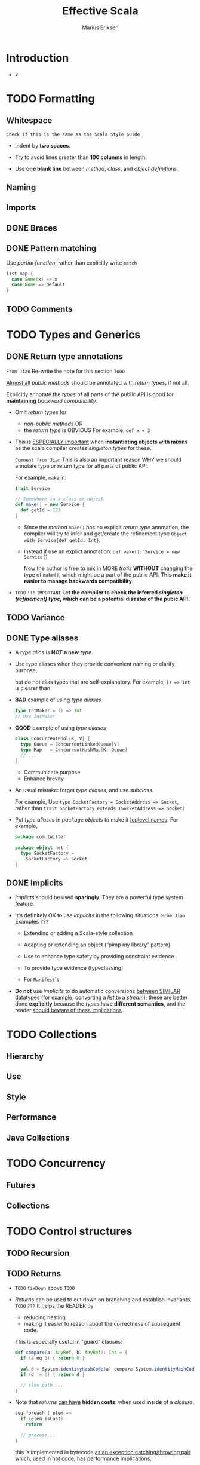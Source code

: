 #+TITLE: Effective Scala
#+VERSION: 20XX
#+AUTHOR: Marius Eriksen
#+ORGANIZATION: Twitter Inc.
#+STARTUP: entitiespretty

* Table of Contents                                      :TOC_4_org:noexport:
- [[Introduction][Introduction]]
- [[Formatting][Formatting]]
  - [[Whitespace][Whitespace]]
  - [[Naming][Naming]]
  - [[Imports][Imports]]
  - [[Braces][Braces]]
  - [[Pattern matching][Pattern matching]]
  - [[Comments][Comments]]
- [[Types and Generics][Types and Generics]]
  - [[Return type annotations][Return type annotations]]
  - [[Variance][Variance]]
  - [[Type aliases][Type aliases]]
  - [[Implicits][Implicits]]
- [[Collections][Collections]]
  - [[Hierarchy][Hierarchy]]
  - [[Use][Use]]
  - [[Style][Style]]
  - [[Performance][Performance]]
  - [[Java Collections][Java Collections]]
- [[Concurrency][Concurrency]]
  - [[Futures][Futures]]
  - [[Collections][Collections]]
- [[Control structures][Control structures]]
  - [[Recursion][Recursion]]
  - [[Returns][Returns]]
  - [[~for~ loops and comprehensions][~for~ loops and comprehensions]]
  - [[~require~ and ~assert~][~require~ and ~assert~]]
- [[Functional programming][Functional programming]]
  - [[Case classes as algebraic data types][Case classes as algebraic data types]]
  - [[Options][Options]]
  - [[Pattern matching][Pattern matching]]
  - [[Partial functions][Partial functions]]
  - [[Destructuring bindings][Destructuring bindings]]
  - [[Laziness][Laziness]]
  - [[Call by name][Call by name]]
  - [[~flatMap~][~flatMap~]]
- [[Object oriented programming][Object oriented programming]]
  - [[Dependency injection][Dependency injection]]
  - [[Traits][Traits]]
  - [[Visibility][Visibility]]
    - [[Singleton class types][Singleton class types]]
  - [[Structural typing][Structural typing]]
- [[Error handling][Error handling]]
  - [[Handling exceptions][Handling exceptions]]
- [[Garbage collection][Garbage collection]]
- [[Java compatibility][Java compatibility]]
- [[Twitter's standard libraries][Twitter's standard libraries]]
  - [[Futures][Futures]]
  - [[Offer/Broker][Offer/Broker]]
- [[Acknowledgments][Acknowledgments]]

* Introduction
  - x

* TODO Formatting
** Whitespace
   =Check if this is the same as the Scala Style Guide=
   - Indent by *two spaces*.

   - Try to avoid lines greater than *100 columns* in length.

   - Use *one blank line* between /method/, /class/, and /object definitions/.

** Naming
** Imports
** DONE Braces
   CLOSED: [2018-01-31 Wed 18:43]
** DONE Pattern matching
   CLOSED: [2018-01-31 Wed 18:47]
   Use /partial function/, rather than explicitly write ~match~
   #+BEGIN_SRC scala
     list map {
       case Some(x) => x
       case None => default
     }
   #+END_SRC

** TODO Comments

* TODO Types and Generics
** DONE Return type annotations
   CLOSED: [2018-02-01 Thu 12:05]
   =From Jian= Re-write the note for this section =TODO=

   _Almost all_ /public methods/ should be annotated with /return types/,
   if not all.

   Explicitly annotate the /types/ of all parts of the public API is good for
   *maintaining* /backward compatibility/.

   - Omit /return types/ for
     + /non-public methods/
       OR
     + the /return type/ is OBVIOUS
       For example, ~def x = 3~

   - This is _ESPECIALLY important_ when *instantiating objects with mixins* as
     the scala compiler creates /singleton types/ for these.

     =Comment from Jian= This is also an important reason WHY we should annotate
     type or return type for all parts of public API.

     For example, ~make~ in:
     #+BEGIN_SRC scala
       trait Service

       // Somewhere in a class or object
       def make() = new Service {
         def getId = 123
       }
     #+END_SRC
     + Since the /method/ ~make()~ has no explicit /return type/ annotation, the
       compiler will try to infer and get/create the refinement type
       ~Object with Service{def getId: Int}~.

     + Instead if use an explict annotation:
       ~def make(): Service = new Service{}~

       Now the author is free to mix in MORE /tratis/ *WITHOUT* changing the
       type of ~make()~, which might be a part of the public API.
       *This make it easier to manage backwards compatibility*.

   - =TODO= =!!!=
     =IMPORTANT=
     *Let the compiler to check the inferred /singleton (refinement) type/, which
     can be a potential disaster of the pubic API.*

** TODO Variance
** DONE Type aliases
   CLOSED: [2018-02-01 Thu 13:12]
   - A /type alias/ is *NOT a new* /type/.

   - Use type aliases when they provide convenient naming or clarify purpose,

     but do not alias types that are self-explanatory.
     For example, ~() => Int~ is clearer than

   - *BAD* example of using /type aliases/
     #+BEGIN_SRC scala
       type IntMaker = () => Int
       // Use IntMaker
     #+END_SRC

   - *GOOD* example of using /type aliases/
     #+BEGIN_SRC scala
       class ConcurrentPool[K, V] {
         type Queue = ConcurrentLinkedQueue[V]
         type Map   = ConcurrentHashMap[K, Queue]
         // ...
       }
     #+END_SRC
     + Communicate purpose
     + Enhance brevity

   - An usual mistake:
     forget /type aliases/, and use /subclass/.

     For example,
     Use ~type SocketFactory = SocketAddress => Socket~,
     rather than ~trait SocketFactory extends (SocketAddress => Socket)~

   - Put /type aliases/ in /package objects/ to make it _toplevel names_.
     For example,
     #+BEGIN_SRC scala
       package com.twitter

       package object net {
         type SocketFactory =
           SocketFactory => Socket
       }
     #+END_SRC

** DONE Implicits
   CLOSED: [2018-02-01 Thu 13:18]
   - /Implicts/ should be used *sparingly*.
     They are a powerful type system feature.

   - It's definitely OK to use /implicits/ in the following situations:
     =From Jian= Examples ???
     + Extending or adding a Scala-style collection

     + Adapting or extending an object (“pimp my library” pattern)

     + Use to enhance type safety by providing constraint evidence

     + To provide type evidence (typeclassing)

     + For =Manifest='s

   - *Do not* use /implicits/ to do automatic conversions _between SIMILAR
     datatypes_ (for example, converting a /list/ to a /stream/); these are
     better done *explicitly* because the /types/ have *different semantics*, and
     the reader _should beware of these implications_.

* TODO Collections
** Hierarchy
** Use
** Style
** Performance
** Java Collections

* TODO Concurrency
** Futures
** Collections

* TODO Control structures
** TODO Recursion
** TODO Returns
   - =TODO= ~fixDown~ above =TODO=

   - /Returns/ can be used to cut down on branching and establish invariants. =TODO= =???=
     It helps the READER by
     + reducing nesting
     + making it easier to reason about the correctness of subsequent code.

     This is especially useful in "guard" clauses:
     #+BEGIN_SRC scala
       def compare(a: AnyRef, b: AnyRef): Int = {
         if (a eq b) { return 0 }

         val d = System.identityHashCode(a) compare System.identityHashCode(b)
         if (d != 0) { return d }

         // slow path ...
       }
     #+END_SRC

   - Note that /returns/ _can have_ *hidden costs*:
     when used *inside* of a /closure/,
     #+BEGIN_SRC scala
       seq foreach { elem =>
         if (elem.isLast)
           return

         // process...
       }
     #+END_SRC
     this is implemented in bytecode _as an exception catching/throwing pair_
     which, used in hot code, has performance implications.

** TODO ~for~ loops and comprehensions
** DONE ~require~ and ~assert~
   CLOSED: [2018-02-01 Thu 13:23]
   - ~require~ and ~assert~ both serve as /executable documentation/.

   - Both are useful for situations in which the /type system/ *CANNOT express*
     the REQUIRED /invariants/.

   - ~assert~ is used for /invariants/ that _the code ASSUMES_ (either internal
     or external) (=From Jian= Postcondition???), for example
     #+BEGIN_SRC scala
       val stream = getClass.getResourceAsStream("someclassdata")
       assert(stream != null)
     #+END_SRC

   - Whereas require is used to express API contracts (=From Jian= Precondition):
     #+BEGIN_SRC scala
       def fib(n: Int) = {
         require(n > 0)
         // ...
         // ...
       }
     #+END_SRC

* TODO Functional programming
** Case classes as algebraic data types
** Options
** Pattern matching
** Partial functions
** Destructuring bindings
** Laziness
** Call by name
** ~flatMap~

* TODO Object oriented programming
** Dependency injection
** Traits 
** Visibility
*** Singleton class types
    =Comment from Jian=: Need an example

    It's common in Scala to create /singleton class types/, for example
    ~def foo() = new Foo with Bar with Baz { ... }~

    In these situations,
    /visibility/ can be *constrained* _by_ *declaring the returned type*:
    ~def foo(): Foo with Bar = new Foo with Bar with Baz { ... }~
    where callers of ~foo()~ will see a *restricted view* (~Foo with Bar~) of the
    returned instance.
   
** DONE Structural typing
   CLOSED: [2018-02-01 Thu 10:49]
   - Do not use /structural types/ in normal use.

     They are a convenient and powerful feature, but unfortunately do
     *not have an efficient implementation on the JVM*.
     =From Jian: This doc is written 2012. How about now???=

   - However — due to an implementation quirk — they provide a very nice
     shorthand for doing /reflection/.
     #+BEGIN_SRC scala
       val obj: AnyRef
       obj.asInstanceOf[{def close()}].close()
     #+END_SRC

* DONE Error handling
  CLOSED: [2018-02-01 Thu 11:10]
  Use something like ~Option~ type, rather than _throwing exception_, to deal with
  commonplace errors.

  =From Jian= This manual mentions ~com.twitter.util.Try~, check it later =TODO=

  #+BEGIN_SRC scala
    trait Repository[Key, Value] {
      def get(key: Key): Option[Value]
      // The return type tells the user some key may not be found.
    }
  #+END_SRC

  is usually better than

  #+BEGIN_SRC scala
    trait Repository[Key, Value] {
      def get(key: Key): Value
    }
  #+END_SRC

  - The ~Value~ type do NOT convey information as complete as that of the
    ~Option[Value]~ type.

  - ~Option~ has a number of /combinators/ (e.g. with the help of the ~getOrElse~
    /method/) to handle cases, for this example, like _missing keys_.

  - The ~Value~ type acually *implies* that this method may
    + throw an /exception/.
      OR
    + return ~null~.
      This is mostly the worst thing, especially for Scala, which has ~Option~
      since it was created, NOT like Java.

** DONE Handling exceptions
   CLOSED: [2018-02-01 Thu 11:10]
   - *WRONG*
     #+BEGIN_SRC scala
       try {
         operation()
       } catch {
         case _ => ...
       }
     #+END_SRC

     There are always some *fatal exceptions*, that should propagate, rather than
     being handled. You must distinguish them, rather than use ~case _~ to catch.

   - =TODO= =TODO= =???= =HOW TO=
     Use ~com.twitter.util.NonFatal~ /extractor/ to handle ONLY *nonfatal
     exceptions*.
     #+BEGIN_SRC scala
       try {
         operation()
       } catch {
         case NonFatal(exc) => ...
       }
     #+END_SRC

* TODO Garbage collection
* DONE Java compatibility
  CLOSED: [2018-02-01 Thu 13:51]
  - _MOSTLY_, it requires *NO extra effort* to get Java compatibility,

    but _sometimes_ *SEPARATE Java APIs* need to be provided.
    For example,
    /Traits/ that contain implementation are _NOT *directly* usable from Java_
    #+BEGIN_SRC scala
      // Not directly usable from Java
      trait Animal {
        def eat(other: Animal)
        def eatMany(animals: Seq[Animal]) = animals foreach(eat)
      }

      // But this is:
      abstract class JavaAnimal extends Animal
    #+END_SRC

  - =IMPORTANT= =IMPORTANT=
    A good way to get a feel for your library's Java API:
    _write a /unittest/ in Java (just for compilation)_;

    + this _also ensures_ that
      the Java-view of your library remains stable _over time_ as the Scala
      compiler can be volatile in this regard.

* TODO Twitter's standard libraries
** Futures
** Offer/Broker

* TODO Acknowledgments
